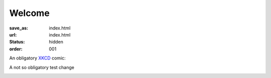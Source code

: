 Welcome
*******
:save_as: index.html
:url: index.html
:status: hidden
:order: 001

An obligatory `XKCD <https://xkcd.com>`_ comic:

A not so obligatory test change

.. image:: https://imgs.xkcd.com/comics/fmri.png
